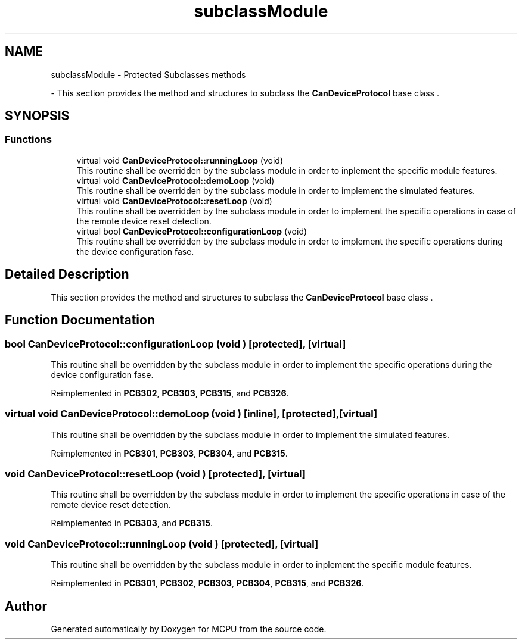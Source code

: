 .TH "subclassModule" 3 "MCPU" \" -*- nroff -*-
.ad l
.nh
.SH NAME
subclassModule \- Protected Subclasses methods
.PP
 \- This section provides the method and structures to subclass the \fBCanDeviceProtocol\fP base class \&.  

.SH SYNOPSIS
.br
.PP
.SS "Functions"

.in +1c
.ti -1c
.RI "virtual void \fBCanDeviceProtocol::runningLoop\fP (void)"
.br
.RI "This routine shall be overridden by the subclass module in order to inplement the specific module features\&. "
.ti -1c
.RI "virtual void \fBCanDeviceProtocol::demoLoop\fP (void)"
.br
.RI "This routine shall be overridden by the subclass module in order to implement the simulated features\&. "
.ti -1c
.RI "virtual void \fBCanDeviceProtocol::resetLoop\fP (void)"
.br
.RI "This routine shall be overridden by the subclass module in order to implement the specific operations in case of the remote device reset detection\&. "
.ti -1c
.RI "virtual bool \fBCanDeviceProtocol::configurationLoop\fP (void)"
.br
.RI "This routine shall be overridden by the subclass module in order to implement the specific operations during the device configuration fase\&. "
.in -1c
.SH "Detailed Description"
.PP 
This section provides the method and structures to subclass the \fBCanDeviceProtocol\fP base class \&. 


.SH "Function Documentation"
.PP 
.SS "bool CanDeviceProtocol::configurationLoop (void )\fR [protected]\fP, \fR [virtual]\fP"

.PP
This routine shall be overridden by the subclass module in order to implement the specific operations during the device configuration fase\&. 
.PP
Reimplemented in \fBPCB302\fP, \fBPCB303\fP, \fBPCB315\fP, and \fBPCB326\fP\&.
.SS "virtual void CanDeviceProtocol::demoLoop (void )\fR [inline]\fP, \fR [protected]\fP, \fR [virtual]\fP"

.PP
This routine shall be overridden by the subclass module in order to implement the simulated features\&. 
.PP
Reimplemented in \fBPCB301\fP, \fBPCB303\fP, \fBPCB304\fP, and \fBPCB315\fP\&.
.SS "void CanDeviceProtocol::resetLoop (void )\fR [protected]\fP, \fR [virtual]\fP"

.PP
This routine shall be overridden by the subclass module in order to implement the specific operations in case of the remote device reset detection\&. 
.PP
Reimplemented in \fBPCB303\fP, and \fBPCB315\fP\&.
.SS "void CanDeviceProtocol::runningLoop (void )\fR [protected]\fP, \fR [virtual]\fP"

.PP
This routine shall be overridden by the subclass module in order to inplement the specific module features\&. 
.PP
Reimplemented in \fBPCB301\fP, \fBPCB302\fP, \fBPCB303\fP, \fBPCB304\fP, \fBPCB315\fP, and \fBPCB326\fP\&.
.SH "Author"
.PP 
Generated automatically by Doxygen for MCPU from the source code\&.
